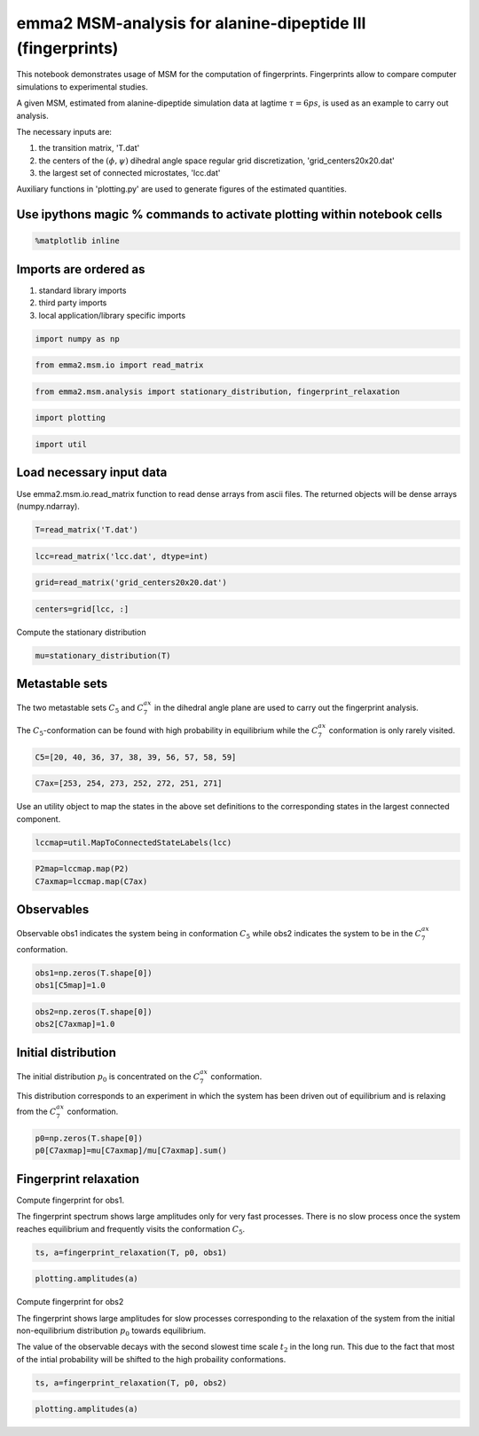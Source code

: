 
emma2 MSM-analysis for alanine-dipeptide III (fingerprints)
===========================================================

This notebook demonstrates usage of MSM for the computation of
fingerprints. Fingerprints allow to compare computer simulations to
experimental studies.

A given MSM, estimated from alanine-dipeptide simulation data at lagtime
:math:`\tau=6ps`, is used as an example to carry out analysis.

The necessary inputs are:

1. the transition matrix, 'T.dat'

2. the centers of the :math:`(\phi, \psi)` dihedral angle space regular
   grid discretization, 'grid\_centers20x20.dat'

3. the largest set of connected microstates, 'lcc.dat'

Auxiliary functions in 'plotting.py' are used to generate figures of the
estimated quantities.

Use ipythons magic % commands to activate plotting within notebook cells
------------------------------------------------------------------------


.. code:: python

    %matplotlib inline
Imports are ordered as
----------------------

1. standard library imports
2. third party imports
3. local application/library specific imports


.. code:: python

    import numpy as np
.. code:: python

    from emma2.msm.io import read_matrix
.. code:: python

    from emma2.msm.analysis import stationary_distribution, fingerprint_relaxation
.. code:: python

    import plotting
.. code:: python

    import util
Load necessary input data
-------------------------

Use emma2.msm.io.read\_matrix function to read dense arrays from ascii
files. The returned objects will be dense arrays (numpy.ndarray).

.. code:: python

    T=read_matrix('T.dat')
.. code:: python

    lcc=read_matrix('lcc.dat', dtype=int)
.. code:: python

    grid=read_matrix('grid_centers20x20.dat')
.. code:: python

    centers=grid[lcc, :]
Compute the stationary distribution

.. code:: python

    mu=stationary_distribution(T)
Metastable sets
---------------

The two metastable sets :math:`C_5` and :math:`C_7^{ax}` in the dihedral
angle plane are used to carry out the fingerprint analysis.

The :math:`C_5`-conformation can be found with high probability in
equilibrium while the :math:`C_7^{ax}` conformation is only rarely
visited.

.. code:: python

    C5=[20, 40, 36, 37, 38, 39, 56, 57, 58, 59]
.. code:: python

    C7ax=[253, 254, 273, 252, 272, 251, 271]
Use an utility object to map the states in the above set definitions to
the corresponding states in the largest connected component.

.. code:: python

    lccmap=util.MapToConnectedStateLabels(lcc)
.. code:: python

    P2map=lccmap.map(P2)
    C7axmap=lccmap.map(C7ax)    
Observables
-----------

Observable obs1 indicates the system being in conformation :math:`C_5`
while obs2 indicates the system to be in the :math:`C_7^{ax}`
conformation.

.. code:: python

    obs1=np.zeros(T.shape[0])
    obs1[C5map]=1.0
.. code:: python

    obs2=np.zeros(T.shape[0])
    obs2[C7axmap]=1.0
Initial distribution
--------------------

The initial distribution :math:`p_0` is concentrated on the
:math:`C_7^{ax}` conformation.

This distribution corresponds to an experiment in which the system has
been driven out of equilibrium and is relaxing from the :math:`C_7^{ax}`
conformation.

.. code:: python

    p0=np.zeros(T.shape[0])
    p0[C7axmap]=mu[C7axmap]/mu[C7axmap].sum()
Fingerprint relaxation
----------------------


Compute fingerprint for obs1.

The fingerprint spectrum shows large amplitudes only for very fast
processes. There is no slow process once the system reaches equilibrium
and frequently visits the conformation :math:`C_5`.

.. code:: python

     ts, a=fingerprint_relaxation(T, p0, obs1)    
.. code:: python

    plotting.amplitudes(a)


.. image:: fingerprints_files/fingerprints_30_0.png


Compute fingerprint for obs2

The fingerprint shows large amplitudes for slow processes corresponding
to the relaxation of the system from the initial non-equilibrium
distribution :math:`p_0` towards equilibrium.

The value of the observable decays with the second slowest time scale
:math:`t_2` in the long run. This due to the fact that most of the
intial probability will be shifted to the high probaility conformations.

.. code:: python

    ts, a=fingerprint_relaxation(T, p0, obs2)
.. code:: python

    plotting.amplitudes(a)


.. image:: fingerprints_files/fingerprints_33_0.png


.. code:: python

    